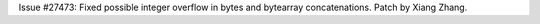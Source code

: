 Issue #27473: Fixed possible integer overflow in bytes and bytearray
concatenations.  Patch by Xiang Zhang.